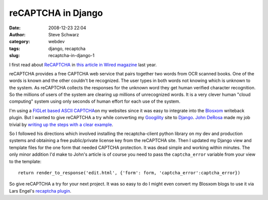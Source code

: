 reCAPTCHA in Django
###################
:date: 2008-12-23 22:04
:author: Steve Schwarz
:category: webdev
:tags: django, recaptcha
:slug: recaptcha-in-django-1

I first read about `ReCAPTCHA`_ in `this article in Wired magazine`_
last year.

reCAPTCHA provides a free CAPTCHA web service that
pairs together two words from OCR scanned books. One of the words is
known and the other couldn't be recognized. The user types in both words
not knowing which is unknown to the system. As reCAPTCHA collects the
responses for the unknown word they get human verified character
recognition. So the millions of users of the system are clearing up
millions of unrecognized words. It is a very clever human "cloud
computing" system using only seconds of human effort for each use of the
system.

.. raw:: html

   <div class="thumbnail" style="float:right;">

|recaptchalogo|

.. raw:: html

   </div>

I'm using a `FIGLet based ASCII CAPTCHA`_\ on my websites since it was
easy to integrate into the `Blosxom`_ writeback plugin. But I wanted to
give reCAPTCHA a try while converting my `Googility`_ site to `Django`_.
`John DeRosa`_ made my job trivial by `writing up the steps with a clear example`_.

So I followed his directions which involved installing the
recaptcha-client python library on my dev and production systems and
obtaining a free public/private license key from the reCAPTCHA site.
Then I updated my Django view and template files for the one form that
needed CAPTCHA protection. It was dead simple and working within
minutes. The only minor addition I'd make to John's article is of course
you need to pass the ``captcha_error`` variable from your view to the
template::

  return render_to_response('edit.html', {'form': form, 'captcha_error':captcha_error})

So give reCAPTCHA a try for your next project. It was so easy to do I
might even convert my Blosxom blogs to use it via Lars Engel's
`recaptcha plugin`_.

.. _ReCAPTCHA: http://recaptcha.net/
.. _this article in Wired magazine: http://www.wired.com/techbiz/it/magazine/15-07/ff_humancomp?currentPage=all
.. _FIGLet based ASCII CAPTCHA: /comment-spam-and-wbcaptcha-plugin-enhancement-1.html
.. _Blosxom: http://blosxom.sourceforge.net/
.. _Googility: http://googility.com/
.. _Django: http://www.djangoproject.com/
.. _John DeRosa: http://seeknuance.com/
.. _writing up the steps with a clear example: http://seeknuance.com/2008/03/18/integrating-recaptcha-with-django/
.. _recaptcha plugin: http://blog.berlund.de/public/other/recaptcha

.. |recaptchalogo| image:: /images/2009/11/5014940-media_httpdataagilitynerdcomimagesrecaptchalogogif_IkgnpackrkjkaCy.gif
